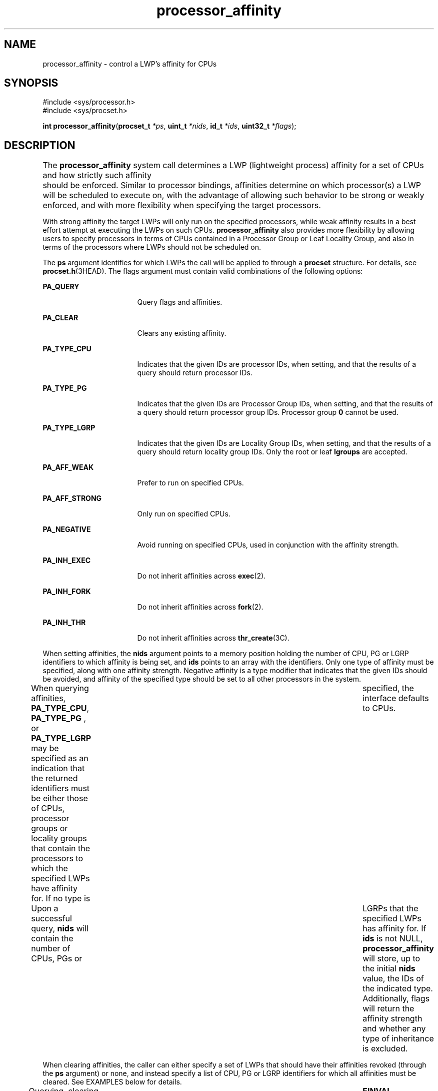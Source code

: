 '\" te
.\" Copyright (c) 2013, Oracle and/or its affiliates. All rights reserved.
.TH processor_affinity  2 "31 Dec 2013" "SunOS 5.11" "System Calls"
.SH NAME
processor_affinity \- control a LWP's affinity for CPUs
.SH SYNOPSIS
.LP
.nf
#include <sys/processor.h>
#include <sys/procset.h>

\fBint\fR \fBprocessor_affinity\fR(\fBprocset_t\fR \fI*ps\fR, \fBuint_t\fR \fI*nids\fR, \fBid_t\fR \fI*ids\fR, \fBuint32_t\fR \fI*flags\fR);
.fi

.SH DESCRIPTION
.sp
.LP
The \fBprocessor_affinity\fR system call determines a LWP (lightweight process) affinity for a set of CPUs and how strictly such affinity 	should be enforced. Similar to processor bindings, affinities determine on which processor(s) a LWP will be scheduled to execute on, with the advantage of allowing such behavior to be strong or weakly 	enforced, and with more flexibility when specifying the target processors.
.sp
.LP
With strong affinity the target LWPs will only run on the specified processors, while weak affinity results in a best effort attempt at executing the LWPs on such CPUs. \fBprocessor_affinity\fR also provides more flexibility by allowing users to specify processors in terms of CPUs contained in a Processor Group or Leaf Locality Group, and also in terms of the processors where LWPs should not be scheduled on.
.sp
.LP
The \fBps\fR argument identifies for which LWPs the call will be applied to through a \fBprocset\fR structure. For details, see \fBprocset.h\fR(3HEAD). The flags argument must contain valid combinations of the following options:
.sp
.ne 2
.mk
.na
\fB\fBPA_QUERY\fR\fR
.ad
.RS 17n
.rt  
Query flags and affinities.
.RE

.sp
.ne 2
.mk
.na
\fB\fBPA_CLEAR\fR\fR
.ad
.RS 17n
.rt  
Clears any existing affinity.
.RE

.sp
.ne 2
.mk
.na
\fB\fBPA_TYPE_CPU\fR\fR
.ad
.RS 17n
.rt  
Indicates that the given IDs are processor IDs, when setting, and that the results of a query should return processor IDs.
.RE

.sp
.ne 2
.mk
.na
\fB\fBPA_TYPE_PG\fR\fR
.ad
.RS 17n
.rt  
Indicates that the given IDs are Processor Group IDs, when setting, and that the results of a query should return processor group IDs. Processor group \fB0\fR cannot be used.
.RE

.sp
.ne 2
.mk
.na
\fB\fBPA_TYPE_LGRP\fR\fR
.ad
.RS 17n
.rt  
Indicates that the given IDs are Locality Group IDs, when setting, and that the results of a query should return locality group IDs. Only the root or leaf \fBlgroups\fR are accepted.
.RE

.sp
.ne 2
.mk
.na
\fB\fBPA_AFF_WEAK\fR\fR
.ad
.RS 17n
.rt  
Prefer to run on specified CPUs.
.RE

.sp
.ne 2
.mk
.na
\fB\fBPA_AFF_STRONG\fR\fR
.ad
.RS 17n
.rt  
Only run on specified CPUs.
.RE

.sp
.ne 2
.mk
.na
\fB\fBPA_NEGATIVE\fR\fR
.ad
.RS 17n
.rt  
Avoid running on specified CPUs, used in conjunction with the affinity strength.
.RE

.sp
.ne 2
.mk
.na
\fB\fBPA_INH_EXEC\fR\fR
.ad
.RS 17n
.rt  
Do not inherit affinities across \fBexec\fR(2).
.RE

.sp
.ne 2
.mk
.na
\fB\fBPA_INH_FORK\fR\fR
.ad
.RS 17n
.rt  
Do not inherit affinities across \fBfork\fR(2).
.RE

.sp
.ne 2
.mk
.na
\fB\fBPA_INH_THR\fR\fR
.ad
.RS 17n
.rt  
Do not inherit affinities across \fBthr_create\fR(3C).
.RE

.sp
.LP
When setting affinities, the \fBnids\fR argument points to a memory position holding the number of CPU, PG or LGRP identifiers to which affinity is being set, and \fBids\fR points to an array with the identifiers. Only one type of affinity must be specified, along with one affinity strength. Negative affinity is a type modifier that indicates that the given IDs should be avoided, and affinity of the specified type should be set to all other processors in the system.
.sp
.LP
When querying affinities, \fBPA_TYPE_CPU\fR, \fBPA_TYPE_PG\fR , or \fBPA_TYPE_LGRP\fR may be specified as an indication that the returned identifiers must be either those of CPUs, processor groups or locality groups that contain the processors to which the specified LWPs have affinity for. If no type is 	specified, the interface defaults to CPUs.
.sp
.LP
Upon a successful query, \fBnids\fR will contain the number of CPUs, PGs or 	LGRPs that the specified LWPs has affinity for. If \fBids\fR is not NULL, \fBprocessor_affinity\fR will store, up to the initial \fBnids\fR value, the IDs of the indicated type. Additionally, flags will return the affinity strength and whether any type of inheritance is excluded.
.sp
.LP
When clearing affinities, the caller can either specify a set of LWPs that should have their affinities revoked (through the \fBps\fR argument) or none, and instead specify a list of CPU, PG or LGRP identifiers for which all affinities must be cleared. See EXAMPLES below for details.
.sp
.LP
Querying, clearing and setting affinities are mutually exclusive operations. Combining such flags results in failure and \fBerrno\fR set to 	\fBEINVAL\fR.
.sp
.LP
It is important to note that the runtime behavior determined by \fBprocessor_affinity\fR is subject to the continued online state of the 	specified CPUs and their affiliation to the same processor set as the target LWPs. If these underlying conditions change, a LWP will lose 	its affinity for a given CPU and will need to be reset once the conditions are restored.
.sp
.LP
When specifying multiple LWPs, these should all be bound to the same processor set (or to none), as LWPs can only have affinity for CPUs 	contained in their set. Additionally, setting affinities will succeed if \fBprocessor_affinity\fR is able to set a LWPs affinity for any of the 	specified processors, even if a subset of such CPUs may be invalid, offline, or faulted.
.sp
.LP
\fBprocessor_bind\fR and \fBprocessor_affinity\fR are implemented by the same 	mechanism, only differing in the limitations imposed by the number and types of arguments each accepts. This is to say that calls to \fBprocessor_bind\fR are essentially calls to \fBprocessor_affinity\fR that only allow setting and querying binding to a single CPU at a time.
.sp
.LP
The \fB{PRIV_PROC_OWNER}\fR privilege must be asserted in the effective set of 	the calling process or the real or effective user ID of the calling 	process must match the real or effective user ID of the LWPs being bound. If the calling process does not have permission to change all of the specified LWPs, the bindings of the LWPs for which it does have permission will be changed even though an error is returned.
.SH RETURN VALUES
.sp
.LP
\fBprocessor_affinity\fR(2) returns \fB0\fR upon successful completion. If an error occurs, \fB-1\fR is returned and \fBerrno\fR is set to indicate its cause.
.sp
.ne 2
.mk
.na
\fB\fB0\fR\fR
.ad
.RS 6n
.rt  
Returns \fB0\fR upon successful completion.
.RE

.sp
.ne 2
.mk
.na
\fB\fB-1\fR\fR
.ad
.RS 6n
.rt  
Returns \fB-1\fR upon an error and \fBerrno\fR is set to indicate the cause.
.RE

.SH ERRORS
.sp
.LP
The \fBprocessor_affinity()\fR function will fail if the following error codes are returned:
.sp
.ne 2
.mk
.na
\fB\fBESRCH\fR\fR
.ad
.RS 10n
.rt  
None of the specified LWPs exist.
.RE

.sp
.ne 2
.mk
.na
\fB\fBEINVAL\fR\fR
.ad
.RS 10n
.rt  
The contents of \fBps\fR are invalid, one or more CPUs specified through \fBnids\fR and \fBids\fR are offline, faulted, part of different processor sets, or the given combination of flags is invalid.
.RE

.sp
.ne 2
.mk
.na
\fB\fBEFAULT\fR\fR
.ad
.RS 10n
.rt  
The location pointed to by \fBps\fR, \fBnids\fR, \fBids\fR or \fBflags\fR could not be accessed.
.RE

.sp
.ne 2
.mk
.na
\fB\fBEPERM\fR\fR
.ad
.RS 10n
.rt  
The \fB{PRIV_PROC_OWNER}\fR privilege is not asserted in the effective set of the calling process and its real or effective user ID does not match the real or effective user ID of one of the LWPs being bound.
.RE

.SH EXAMPLES
.LP
\fBExample 1 \fRSetting Strong Affinity for CPUs [0-3] to the Current LWP
.LP
.nf
#include <sys/processor.h>
#include <sys/procset.h>
#include <thread.h>
.fi

.sp
.in +2
.nf
procset_t ps;
uint_t nids = 4;
id_t ids[4] = { 0, 1, 2, 3 };
uint32_t flags = PA_TYPE_CPU | PA_AFF_STRONG;


setprocset(&\fBps\fR, \fBPOP_AND\fR, \fBP_PID\fR, \fBP_MYID\fR, \fBP_LWPID\fR, \fBthr_self()\fR);

	if (processor_affinity(&\fBps\fR, &\fBnids\fR, ids, &\fBflags\fR) != 0) {
		fprintf(stderr, "Error setting affinity.\n");
		perror(NULL);
	}
.fi
.in -2

.LP
\fBExample 2 \fRSetting Weak Affinity for CPUs in Processor Group 3 and 7 to 	Process 300's LWP 2
.LP
.nf
#include <sys/processor.h>
#include <sys/procset.h>
#include <thread.h>
.fi

.sp
.in +2
.nf
procset_t ps;
	uint_t nids = 4;
	id_t ids[4] = { 3, 7 };
	uint32_t flags = PA_TYPE_PG | PA_AFF_WEAK;


	setprocset(&\fBps\fR, \fBPOP_AND\fR, \fBP_PID\fR, 300, \fBP_LWPID\fR, 2);

	if (processor_affinity(&\fBps\fR, &\fBnids\fR, ids, &\fBflags\fR) != 0) {
		fprintf(stderr, "Error setting affinity.\n");
		perror(NULL);
	}
.fi
.in -2

.LP
\fBExample 3 \fRSetting Negative Strong Negative Affinity for all CPUs in \fBlgroup\fR 12 to All of User 323's Processes That Are Running Inside \fBZone 7\fR
.LP
.nf
#include <sys/processor.h>
#include <sys/procset.h>
#include <thread.h>
.fi

.sp
.in +2
.nf
procset_t ps;
	uint_t nids = 4;
	id_t ids[4] = { 12 };
	uint32_t flags = PA_TYPE_LGRP | PA_AFF_STRONG | PA_NEGATIVE;

	setprocset(&\fBps\fR, POP_AND, P_UID, 323, P_ZONEID, 7);

	if (processor_affinity(&\fBps\fR, &\fBnids\fR, ids, &\fBflags\fR) != 0) {
		fprintf(stderr, "Error setting affinity.\n");
		perror(NULL);
	}
.fi
.in -2

.LP
\fBExample 4 \fRClearing Affinities of the Current Process
.LP
.nf
#include <sys/processor.h>
#include <sys/procset.h>
#include <thread.h>
.fi

.sp
.in +2
.nf
procset_t ps;
	uint32_t flags = PA_CLEAR;

	setprocset(&\fBps\fR, POP_AND, P_PID, P_MYID, P_ALL, 0);

	if (processor_affinity(&\fBps\fR, NULL, NULL, &\fBflags\fR) != 0) {
		fprintf(stderr, "Error clearing affinity.\n");
		perror(NULL);
	}
.fi
.in -2

.LP
\fBExample 5 \fRClearing All Affinities for CPUs 5 and 7
.LP
.nf
#include <sys/processor.h>
#include <sys/procset.h>
#include <thread.h>
.fi

.sp
.in +2
.nf
uint_t nids = 2;
	id_t ids[4] = { 5, 7 };
	uint32_t flags = PA_CLEAR | PA_TYPE_CPU;

	if (processor_affinity(NULL, &\fBnids\fR, ids, &\fBflags\fR) != 0) {
		fprintf(stderr, "Error clearing affinity.\n");
		perror(NULL);
	}
.fi
.in -2

.LP
\fBExample 6 \fRQuerying and Printing Affinities for the Current LWP
.LP
.nf
#include <sys/processor.h>
#include <sys/procset.h>
#include <thread.h>
.fi

.sp
.in +2
.nf
procset_t ps;
	uint_t nids;
	id_t *ids;
	uint32_t flags = PA_QUERY;
	int i;

	setprocset(&\fBps\fR, POP_AND, P_PID, P_MYID, P_LWPID, thr_self());

	if (processor_affinity(&\fBps\fR, &\fBnids\fR, NULL, &\fBflags\fR) != 0) {
		fprintf(stderr, "Error querying number of ids.\n");
		perror(NULL);
	} else {
		fprintf(stderr, "LWP %d has affinity for %d CPUs.\n",
		    thr_self(), nids);
	}

	flags = PA_QUERY;
	ids = calloc(nids, sizeof (id_t));

	if (processor_affinity(&\fBps\fR, &\fBnids\fR, ids, &\fBflags\fR) != 0) {
		fprintf(stderr, "Error querying ids.\n");
		perror(NULL);
	}

	if (nids == 0)
		printf("Current LWP has no affinity set.\n");
	else
		printf("Current LWP has affinity for the following CPU(s):\n");

	for (i = 0; i < nids; i++)
		printf(" %u", ids[i]);

	printf("\n");
.fi
.in -2

.SH ATTRIBUTES
.sp
.LP
See \fBattributes\fR(5) for descriptions of the following attributes:
.sp

.sp
.TS
tab() box;
cw(2.75i) |cw(2.75i) 
lw(2.75i) |lw(2.75i) 
.
ATTRIBUTE TYPEATTRIBUTE VALUE
_
Interface StabilityCommitted
_
MT-LevelMT-Safe 
.TE

.SH SEE ALSO
.sp
.LP
\fBpsrinfo\fR(1M), \fBpsradm\fR(1M), \fBpsrset\fR(1M), \fBpginfo\fR(1M), \fBprocessor_info\fR(2), \fBprocessor_bind\fR(2), \fBpset_create\fR(2), \fBpset_bind\fR(2), \fBexec\fR(2), \fBfork\fR(2), \fBthr_create\fR(3C), \fBprocset.h\fR(3HEAD), \fBattributes\fR(5), \fBprivileges\fR(5)
